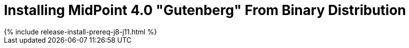 = Installing MidPoint 4.0 "Gutenberg" From Binary Distribution
:page-layout: release-install
:page-release-version: 4.0
:page-nav-title: Installation Instructions
:page-liquid:

++++
{% include release-install-prereq-j8-j11.html %}
++++
